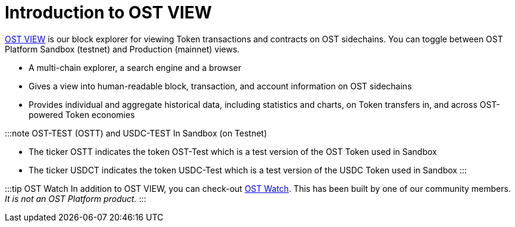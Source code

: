 = Introduction to OST VIEW
:id: view
:sidebar_label: OST VIEW (Explorer)

https://view.ost.com[OST VIEW] is our block explorer for viewing Token transactions and contracts on OST sidechains.
You can toggle between OST Platform Sandbox (testnet) and Production (mainnet) views.

* A multi-chain explorer, a search engine and a browser
* Gives a view into human-readable block, transaction, and account information on OST sidechains
* Provides individual and aggregate historical data, including statistics and charts, on Token transfers in, and across OST-powered Token economies

:::note OST-TEST (OSTT) and USDC-TEST In Sandbox (on Testnet)

* The ticker OSTT indicates the token OST-Test which is a test version of the OST Token used in Sandbox
* The ticker USDCT indicates the token USDC-Test which is a test version of the USDC Token used in Sandbox :::

:::tip OST Watch In addition to OST VIEW, you can check-out https://ostwatch.com[OST Watch].
This has been built by one of our community members.
_It is not an OST Platform product._ :::
